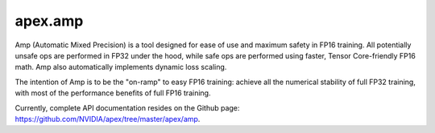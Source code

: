 .. role:: hidden
    :class: hidden-section

apex.amp
===================================

Amp (Automatic Mixed Precision) is a tool designed for ease of use and maximum safety in FP16 training. All potentially unsafe ops are performed in FP32 under the hood, while safe ops are performed using faster, Tensor Core-friendly FP16 math. Amp also automatically implements dynamic loss scaling.

The intention of Amp is to be the "on-ramp" to easy FP16 training: achieve all the numerical stability of full FP32 training, with most of the performance benefits of full FP16 training.

Currently, complete API documentation resides on the Github page: https://github.com/NVIDIA/apex/tree/master/apex/amp.
